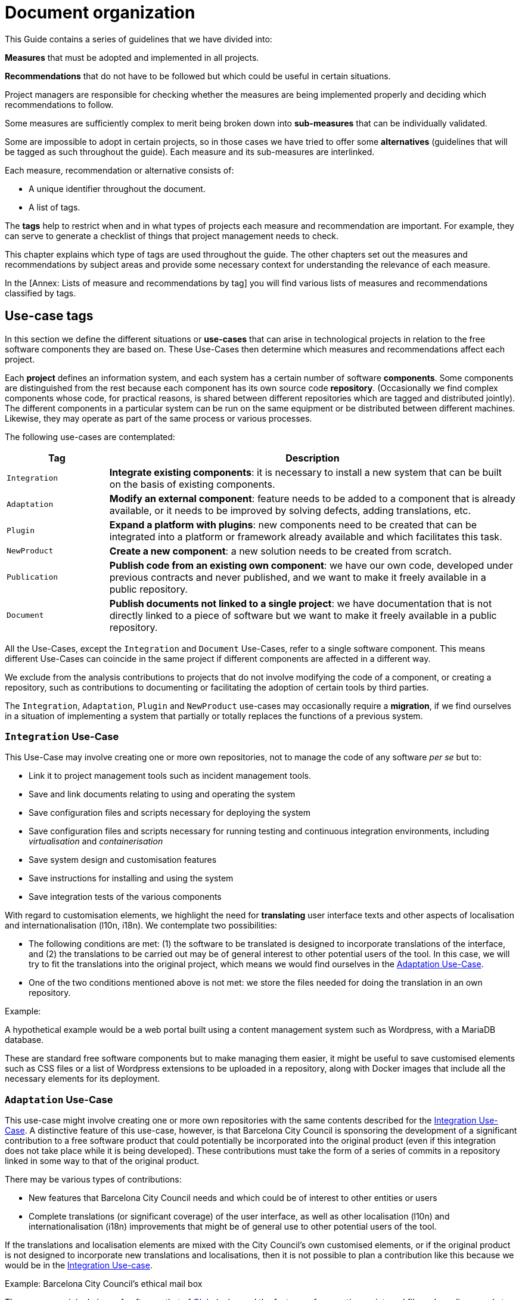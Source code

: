 = Document organization

This Guide contains a series of guidelines that we have divided into:

*Measures* that must be adopted and implemented in all projects.

*Recommendations* that do not have to be followed but which could be useful in certain situations.

Project managers are responsible for checking whether the measures are being implemented properly and deciding which recommendations to follow.

Some measures are sufficiently complex to merit being broken down into *sub-measures* that can be individually validated.

Some are impossible to adopt in certain projects, so in those cases we have tried to offer some *alternatives* (guidelines that will be tagged as such throughout the guide).
Each measure and its sub-measures are interlinked.

Each measure, recommendation or alternative consists of:

* A unique identifier throughout the document.
* A list of tags.

The *tags* help to restrict when and in what types of projects each measure and recommendation are important.
For example, they can serve to generate a checklist of things that project management needs to check.

This chapter explains which type of tags are used throughout the guide.
The other chapters set out the measures and recommendations by subject areas and provide some necessary context for understanding the relevance of each measure.

In the [Annex: Lists of measure and recommendations by tag] you will find various lists of measures and recommendations classified by tags.

== Use-case tags

In this section we define the different situations or *use-cases* that can arise in technological projects in relation to the free software components they are based on.
These Use-Cases then determine which measures and recommendations affect each project.

Each *project* defines an information system, and each system has a certain number of software *components*.
Some components are distinguished from the rest because each component has its own source code *repository*.
(Occasionally we find complex components whose code, for practical reasons, is shared between different repositories which are tagged and distributed jointly).
The different components in a particular system can be run on the same equipment or be distributed between different machines.
Likewise, they may operate as part of the same process or various processes.

The following use-cases are contemplated:

[cols="20,80",options="header",]
|===
| Tag
| Description

| `Integration`
| *Integrate existing components*: it is necessary to install a new system that can be built on the basis of existing components.

| `Adaptation`
| *Modify an external component*: feature needs to be added to a component that is already available, or it needs to be improved by solving defects, adding translations, etc.

| `Plugin`
| *Expand a platform with plugins*: new components need to be created that can be integrated into a platform or framework already available and which facilitates this task.

| `NewProduct`
| *Create a new component*: a new solution needs to be created from scratch.

| `Publication`
| *Publish code from an existing own component*: we have our own code, developed under previous contracts and never published, and we want to make it freely available in a public repository.

| `Document`
| *Publish documents not linked to a single project*: we have documentation that is not directly linked to a piece of software but we want to make it freely available in a public repository.
|===

All the Use-Cases, except the `Integration` and `Document` Use-Cases, refer to a single software component.
This means different Use-Cases can coincide in the same project if different components are affected in a different way.

We exclude from the analysis contributions to projects that do not involve modifying the code of a component, or creating a repository, such as contributions to documenting or facilitating the adoption of certain tools by third parties.

The `Integration`, `Adaptation`, `Plugin` and `NewProduct` use-cases may occasionally require a *migration*, if we find ourselves in a situation of implementing a system that partially or totally replaces the functions of a previous system.

=== `Integration` Use-Case

This Use-Case may involve creating one or more own repositories, not to manage the code of any software _per se_ but to:

* Link it to project management tools such as incident management tools.
* Save and link documents relating to using and operating the system
* Save configuration files and scripts necessary for deploying the system
* Save configuration files and scripts necessary for running testing and continuous integration environments, including _virtualisation_ and _containerisation_
* Save system design and customisation features
* Save instructions for installing and using the system
* Save integration tests of the various components

With regard to customisation elements, we highlight the need for *translating* user interface texts and other aspects of localisation and internationalisation (l10n, i18n).
We contemplate two possibilities:

* The following conditions are met: (1) the software to be translated is designed to incorporate translations of the interface, and (2) the translations to be carried out may be of general interest to other potential users of the tool.
In this case, we will try to fit the translations into the original project, which means we would find ourselves in the link:#escenari-adaptacio[Adaptation Use-Case].
* One of the two conditions mentioned above is not met: we store the files needed for doing the translation in an own repository.

Example:

A hypothetical example would be a web portal built using a content management system such as Wordpress, with a MariaDB database.

[[escenari-integracio]]These are standard free software components but to make managing them easier, it might be useful to save customised elements such as CSS files or a list of Wordpress extensions to be uploaded in a repository, along with Docker images that include all the necessary elements for its deployment.

=== `Adaptation` Use-Case

This use-case might involve creating one or more own repositories with the same contents described for the link:#escenari-integracio[Integration Use-Case].
A distinctive feature of this use-case, however, is that Barcelona City Council is sponsoring the development of a significant contribution to a free software product that could potentially be incorporated into the original product (even if this integration does not take place while it is being developed).
These contributions must take the form of a series of commits in a repository linked in some way to that of the original product.

There may be various types of contributions:

* New features that Barcelona City Council needs and which could be of interest to other entities or users
* Complete translations (or significant coverage) of the user interface, as well as other localisation (l10n) and internationalisation (i18n) improvements that might be of general use to other potential users of the tool.

If the translations and localisation elements are mixed with the City Council’s own customised elements, or if the original product is not designed to incorporate new translations and localisations, then it is not possible to plan a contribution like this because we would be in the link:#escenari-integracio[Integration Use-case].

Example: Barcelona City Council’s ethical mail box

There was an original piece of software, that of https://www.globaleaks.org/[Globaleaks], and the features of generating an internal file and sending a reply to the user in the form of a PDF were incorporated into that.
These features are now part of the https://github.com/globaleaks/GlobaLeaks[Globaleaks main repository]’s master branch.

[[escenari-adaptacio]]Customisation tasks have been carried out in the same project, including the translation of the interface into Catalan, but as some user texts are not for general use but instead are the City Council’s own customisations, it has not been possible to contribute the translation itself to the original project.

=== `Plugin` Use-case

This is a use-case half way between integrating new features into an already existing product (link:#escenari-adaptacio[Adaptation Use-case]) and developing a new product (link:\l[NewProduct Use-case]), and it shares features of both.

On the one hand, it starts with an existing piece of software to which a feature has to be added.
On the other hand, the software architecture is modular and provides for extension by means of a standardised mechanism that enables semi-independent development of the new modules in such a way that some aspects are quite similar to a new product.
In particular, the new modules have their own repository (which is not a copy of the original product’s repository) and the releases are not linked to those of the framework product.

Example: Open Data Barcelona

The http://opendata-ajuntament.barcelona.cat/[City Council’s open data portal] is based on https://ckan.org/[CKAN] open data portal software.
This product is http://docs.ckan.org/en/latest/extensions/plugin-interfaces.html[easily extendible] by means of plugins or extensions and when the new portal was being developed it was necessary to modify an existing plugin (which would also correspond to the link:#escenari-adaptacio[Adaptation Use-case]) as well as create new ones.

=== `NewProduct` Use-case

When there is no component or combination of components available that satisfy a specific need, a new product has to be developed.
This product may be based on other, already existing components, such as frameworks, libraries, database management systems, etc.

Example: Decidim.Barcelona.

https://decidim.org/[Decidim] is a participative democracy tool for cities and organisations.
From the outset, its development was sponsored by Barcelona City Council, although other organisations that use it are now beginning to contribute resources.
It is based on the website development framework http://rubyonrails.org/[Ruby on Rails].
This framework greatly facilitates the development of new website applications but these do not merely consist of integrating and configuring components.

https://decidim.org/[Decidim]’s history is a little odd because it began with an attempt to adapt existing software, https://github.com/consul/consul[Consul].
Later it was necessary to make a fork from the original software and, finally, it was decided to rewrite the program (improving the modularity of the code, among other things).

=== `Publication` Use-case

Barcelona City Council owns a lot of software that is currently in use but which has never been published.
The specific measures and recommendations for this use-case explain the additional checks that are necessary for publishing, under licence, a software code that initially was not conceived for free distribution.

There may be several reasons that might justify publishing a software program, provided it meets certain quality requirements.
One possible situation is you might want to launch a new development contract for extending or adapting “ manner” an existing component (that would be the equivalent of combining the link:#escenari-adaptacio[Adaptation Use-case] and the link:#escenari-publicacio[Publication Use-case][[escenari-publicacio]]).

=== `Document` Use-case

Sometimes you may want to publish a document that has been drafted (or commissioned) that might not be linked directly to a single software project.
Examples would be market studies, research projects, graphic design elements (such as logos) and so on.

== Tags for project stages and milestones

When classifying measures and recommendations, it is also worth taking into account at what point they should be applied.
As a general rule, we could say that technological projects go through the following stages:

* *Conception*: stage when a new need is detected and the idea of the project arises, which usually includes drawing up a preliminary design and possibly carrying out other preliminary studies.
* *Procurement*: drawing up the specifications for acquiring services (development or other types of services).
* *Development*: creating the source code, documents and other tools, including the infrastructure necessary for building them.
* *Putting into production*: deploying the service, including the possible migration of data and processes from one or more previous systems.
* *Exploitation*: stage which lasts throughout the useful life of the system in production, including operational and maintenance tasks.

Taking all this into account, the Guide uses the following tags to highlight key project stages:

[cols="30,70",options="header",]
|===
| Tag
| Description

| `Preliminary design`
| Measures to take into account when drawing up preliminary designs.

| `Procurement`
| Measures to take into account when drawing up the service procurement specifications.

| `Day1`
| Measures to be applied from the first day of the development stage (see the section ).

| `Release`
| Measures to take into account when a new version of the product is released.
|===
